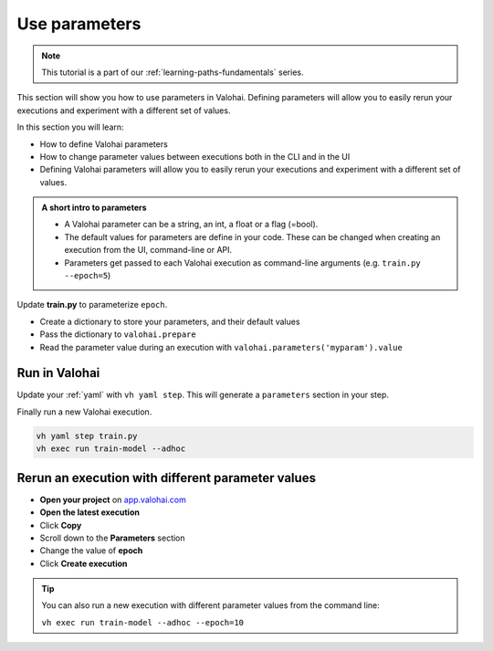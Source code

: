 .. meta::
    :description: Valohai Fundamentals learning path - Adding parameters to your executions

Use parameters
###############

.. admonition:: Note
    :class: seealso

    This tutorial is a part of our :ref:`learning-paths-fundamentals` series.
..

This section will show you how to use parameters in Valohai. Defining parameters will allow you to easily rerun your executions and experiment with a different set of values.

In this section you will learn:

- How to define Valohai parameters
- How to change parameter values between executions both in the CLI and in the UI
- Defining Valohai parameters will allow you to easily rerun your executions and experiment with a different set of values.

.. admonition:: A short intro to parameters
    :class: tip

    * A Valohai parameter can be a string, an int, a float or a flag (=bool).
    * The default values for parameters are define in your code. These can be changed when creating an execution from the UI, command-line or API.
    * Parameters get passed to each Valohai execution as command-line arguments (e.g. ``train.py --epoch=5``)

..

Update **train.py** to parameterize ``epoch``.

* Create a dictionary to store your parameters, and their default values
* Pass the dictionary to ``valohai.prepare``
* Read the parameter value during an execution with ``valohai.parameters('myparam').value``


.. code-block:: python
    :emphasize-lines: 6,7,8,10,42
    :linenos:

    import tensorflow as tf
    import numpy
    import valohai
    

    my_parameters = {
        'epoch': 5
    }

    valohai.prepare(step="train-model", image='tensorflow/tensorflow:2.4.1', default_parameters=my_parameters)

    mnist = tf.keras.datasets.mnist

    mnist_file_path = 'mnist.npz'

    with numpy.load(mnist_file_path, allow_pickle=True) as f:
        x_train, y_train = f['x_train'], f['y_train']
        x_test, y_test = f['x_test'], f['y_test']

    x_train, x_test = x_train / 255.0, x_test / 255.0

    model = tf.keras.models.Sequential([
    tf.keras.layers.Flatten(input_shape=(28, 28)),
    tf.keras.layers.Dense(128, activation='relu'),
    tf.keras.layers.Dropout(0.2),
    tf.keras.layers.Dense(10)
    ])

    predictions = model(x_train[:1]).numpy()
    predictions

    tf.nn.softmax(predictions).numpy()

    loss_fn = tf.keras.losses.SparseCategoricalCrossentropy(from_logits=True)

    loss_fn(y_train[:1], predictions).numpy()

    model.compile(optimizer='adam',
                loss=loss_fn,
                metrics=['accuracy'])

    model.fit(x_train, y_train, epochs=valohai.parameters('epoch').value)

    save_path = valohai.outputs().path('model.h5')
    model.save(save_path)

..

Run in Valohai
------------------------

Update your :ref:`yaml` with ``vh yaml step``. This will generate a ``parameters`` section in your step.

Finally run a new Valohai execution.

.. code:: bash

    vh yaml step train.py
    vh exec run train-model --adhoc

..

Rerun an execution with different parameter values
-------------------------------------------------------

* **Open your project** on `app.valohai.com <https://app.valohai.com>`_
* **Open the latest execution**
* Click **Copy**
* Scroll down to the **Parameters** section
* Change the value of **epoch**
* Click **Create execution**


.. video:: /_static/videos/execution_parameters.mp4
    :autoplay:
    :width: 600

.. tip::

    You can also run a new execution with different parameter values from the command line:

    ``vh exec run train-model --adhoc --epoch=10``

.. seealso::

    * Core concept: :ref:`parameters`
    * Core conept: `Hyperparameter search </topic-guides/core-concepts/parameters/#hyperparameter-search>`_
    * Tutorial: :ref:`task-grid-search`
..
